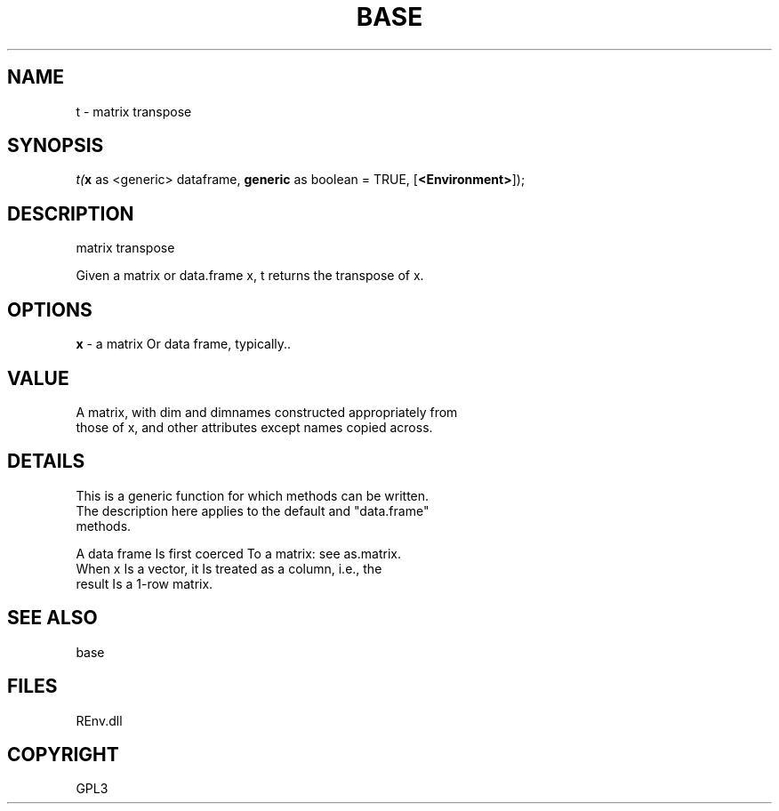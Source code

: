 .\" man page create by R# package system.
.TH BASE 1 2002-May "t" "t"
.SH NAME
t \- matrix transpose
.SH SYNOPSIS
\fIt(\fBx\fR as <generic> dataframe, 
\fBgeneric\fR as boolean = TRUE, 
[\fB<Environment>\fR]);\fR
.SH DESCRIPTION
.PP
matrix transpose
 
 Given a matrix or data.frame x, t returns the transpose of x.
.PP
.SH OPTIONS
.PP
\fBx\fB \fR\- a matrix Or data frame, typically.. 
.PP
.SH VALUE
.PP
A matrix, with dim and dimnames constructed appropriately from 
 those of x, and other attributes except names copied across.
.PP
.SH DETAILS
.PP
This is a generic function for which methods can be written. 
 The description here applies to the default and "data.frame" 
 methods.
 
 A data frame Is first coerced To a matrix: see as.matrix. 
 When x Is a vector, it Is treated as a column, i.e., the 
 result Is a 1-row matrix.
.PP
.SH SEE ALSO
base
.SH FILES
.PP
REnv.dll
.PP
.SH COPYRIGHT
GPL3
